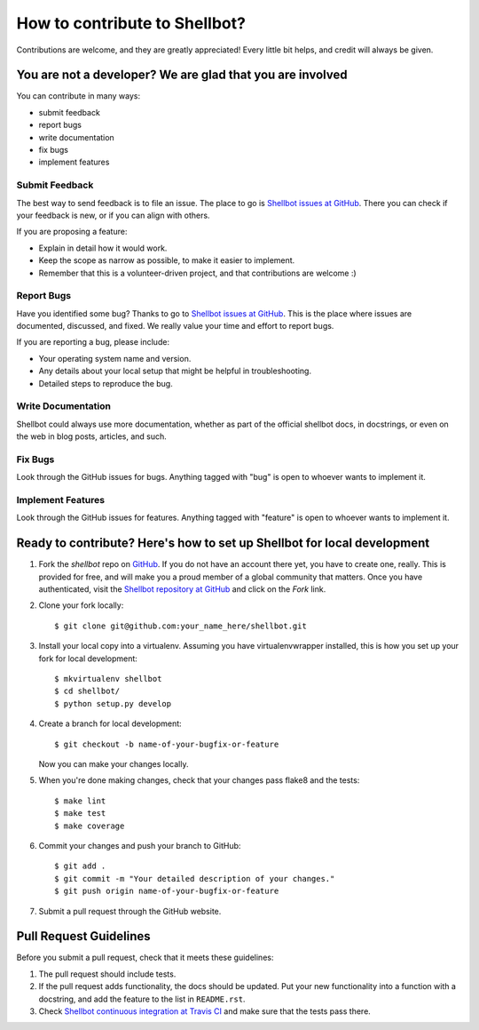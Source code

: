 ==============================
How to contribute to Shellbot?
==============================

Contributions are welcome, and they are greatly appreciated! Every
little bit helps, and credit will always be given.

You are not a developer? We are glad that you are involved
----------------------------------------------------------

You can contribute in many ways:

* submit feedback
* report bugs
* write documentation
* fix bugs
* implement features

Submit Feedback
~~~~~~~~~~~~~~~

The best way to send feedback is to file an issue. The place to go is
`Shellbot issues at GitHub`_. There you can check if your feedback is new, or
if you can align with others.

If you are proposing a feature:

* Explain in detail how it would work.
* Keep the scope as narrow as possible, to make it easier to implement.
* Remember that this is a volunteer-driven project, and that contributions
  are welcome :)

Report Bugs
~~~~~~~~~~~

Have you identified some bug? Thanks to go to `Shellbot issues at GitHub`_.
This is the place where issues are documented, discussed, and fixed. We really
value your time and effort to report bugs.

If you are reporting a bug, please include:

* Your operating system name and version.
* Any details about your local setup that might be helpful in troubleshooting.
* Detailed steps to reproduce the bug.

Write Documentation
~~~~~~~~~~~~~~~~~~~

Shellbot could always use more documentation, whether as part of the
official shellbot docs, in docstrings, or even on the web in blog posts,
articles, and such.

Fix Bugs
~~~~~~~~

Look through the GitHub issues for bugs. Anything tagged with "bug"
is open to whoever wants to implement it.

Implement Features
~~~~~~~~~~~~~~~~~~

Look through the GitHub issues for features. Anything tagged with "feature"
is open to whoever wants to implement it.

Ready to contribute? Here's how to set up Shellbot for local development
------------------------------------------------------------------------

1. Fork the `shellbot` repo on `GitHub`_. If you do not have an account there
   yet, you have to create one, really. This is provided for free, and will
   make you a proud member of a global community that matters. Once you have
   authenticated, visit the `Shellbot repository at GitHub`_ and click
   on the `Fork` link.

2. Clone your fork locally::

    $ git clone git@github.com:your_name_here/shellbot.git

3. Install your local copy into a virtualenv. Assuming you have virtualenvwrapper
   installed, this is how you set up your fork for local development::

    $ mkvirtualenv shellbot
    $ cd shellbot/
    $ python setup.py develop

4. Create a branch for local development::

    $ git checkout -b name-of-your-bugfix-or-feature

   Now you can make your changes locally.

5. When you're done making changes, check that your changes pass flake8 and the tests::

    $ make lint
    $ make test
    $ make coverage

6. Commit your changes and push your branch to GitHub::

    $ git add .
    $ git commit -m "Your detailed description of your changes."
    $ git push origin name-of-your-bugfix-or-feature

7. Submit a pull request through the GitHub website.

Pull Request Guidelines
-----------------------

Before you submit a pull request, check that it meets these guidelines:

1. The pull request should include tests.

2. If the pull request adds functionality, the docs should be updated. Put
   your new functionality into a function with a docstring, and add the
   feature to the list in ``README.rst``.

3. Check `Shellbot continuous integration at Travis CI`_
   and make sure that the tests pass there.

.. _`GitHub`: https://github.com/
.. _`Shellbot repository at GitHub`: https://github.com/bernard357/shellbot
.. _`Shellbot issues at GitHub`: https://github.com/bernard357/shellbot/issues
.. _`Shellbot continuous integration at Travis CI`: https://travis-ci.org/bernard357/shellbot
